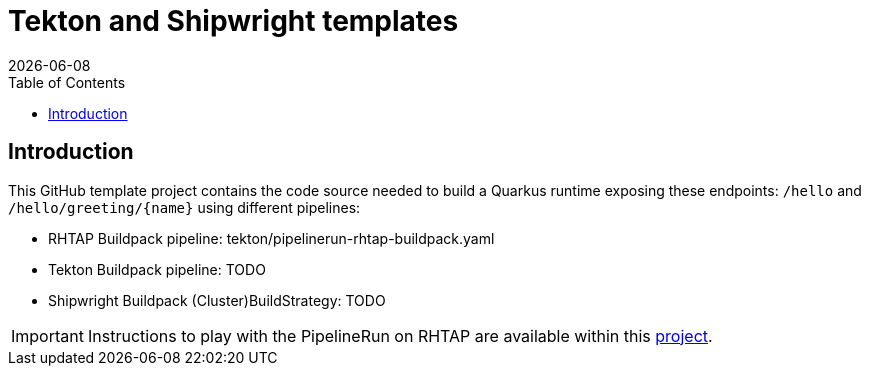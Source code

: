= Tekton and Shipwright templates
:icons: font
:revdate: {docdate}
:toc: left
:toclevels: 2
ifdef::env-github[]
:tip-caption: :bulb:
:note-caption: :information_source:
:important-caption: :heavy_exclamation_mark:
:caution-caption: :fire:
:warning-caption: :warning:
endif::[]

== Introduction

This GitHub template project contains the code source needed to build a Quarkus runtime exposing these endpoints: `/hello` and `+/hello/greeting/{name}+`
using different pipelines:

- RHTAP Buildpack pipeline: tekton/pipelinerun-rhtap-buildpack.yaml
- Tekton Buildpack pipeline: TODO
- Shipwright Buildpack (Cluster)BuildStrategy: TODO

IMPORTANT: Instructions to play with the PipelineRun on RHTAP are available within this https://github.com/redhat-buildpacks/testing/tree/main#4-rhtap[project].
